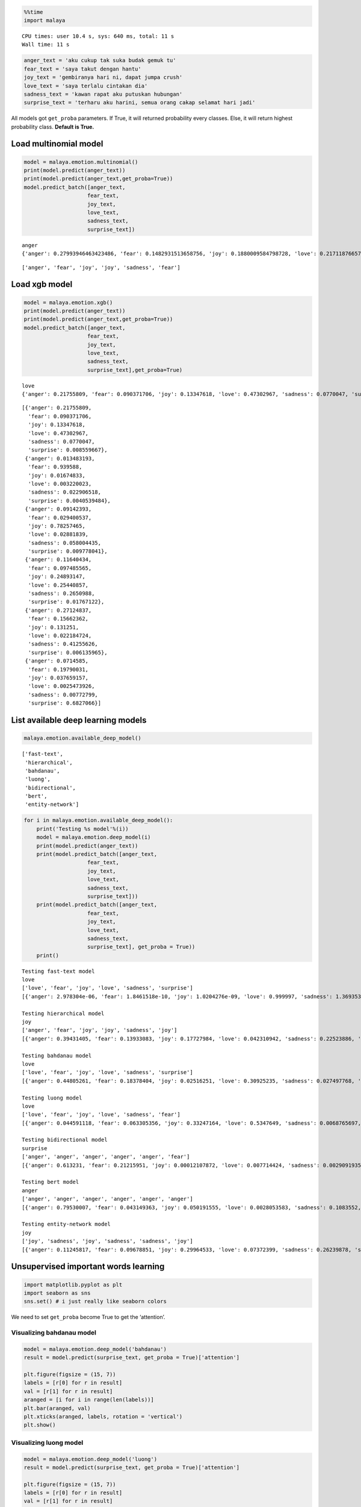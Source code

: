 
.. code:: ipython3

    %%time
    import malaya


.. parsed-literal::

    CPU times: user 10.4 s, sys: 640 ms, total: 11 s
    Wall time: 11 s


.. code:: ipython3

    anger_text = 'aku cukup tak suka budak gemuk tu'
    fear_text = 'saya takut dengan hantu'
    joy_text = 'gembiranya hari ni, dapat jumpa crush'
    love_text = 'saya terlalu cintakan dia'
    sadness_text = 'kawan rapat aku putuskan hubungan'
    surprise_text = 'terharu aku harini, semua orang cakap selamat hari jadi'

All models got ``get_proba`` parameters. If True, it will returned
probability every classes. Else, it will return highest probability
class. **Default is True.**

Load multinomial model
----------------------

.. code:: ipython3

    model = malaya.emotion.multinomial()
    print(model.predict(anger_text))
    print(model.predict(anger_text,get_proba=True))
    model.predict_batch([anger_text,
                        fear_text,
                        joy_text,
                        love_text,
                        sadness_text,
                        surprise_text])


.. parsed-literal::

    anger
    {'anger': 0.27993946463423486, 'fear': 0.1482931513658756, 'joy': 0.1880009584798728, 'love': 0.21711876657658918, 'sadness': 0.1296730712078804, 'surprise': 0.03697458773554805}




.. parsed-literal::

    ['anger', 'fear', 'joy', 'joy', 'sadness', 'fear']



Load xgb model
--------------

.. code:: ipython3

    model = malaya.emotion.xgb()
    print(model.predict(anger_text))
    print(model.predict(anger_text,get_proba=True))
    model.predict_batch([anger_text,
                        fear_text,
                        joy_text,
                        love_text,
                        sadness_text,
                        surprise_text],get_proba=True)


.. parsed-literal::

    love
    {'anger': 0.21755809, 'fear': 0.090371706, 'joy': 0.13347618, 'love': 0.47302967, 'sadness': 0.0770047, 'surprise': 0.008559667}




.. parsed-literal::

    [{'anger': 0.21755809,
      'fear': 0.090371706,
      'joy': 0.13347618,
      'love': 0.47302967,
      'sadness': 0.0770047,
      'surprise': 0.008559667},
     {'anger': 0.013483193,
      'fear': 0.939588,
      'joy': 0.01674833,
      'love': 0.003220023,
      'sadness': 0.022906518,
      'surprise': 0.0040539484},
     {'anger': 0.09142393,
      'fear': 0.029400537,
      'joy': 0.78257465,
      'love': 0.02881839,
      'sadness': 0.058004435,
      'surprise': 0.009778041},
     {'anger': 0.11640434,
      'fear': 0.097485565,
      'joy': 0.24893147,
      'love': 0.25440857,
      'sadness': 0.2650988,
      'surprise': 0.01767122},
     {'anger': 0.27124837,
      'fear': 0.15662362,
      'joy': 0.131251,
      'love': 0.022184724,
      'sadness': 0.41255626,
      'surprise': 0.006135965},
     {'anger': 0.0714585,
      'fear': 0.19790031,
      'joy': 0.037659157,
      'love': 0.0025473926,
      'sadness': 0.00772799,
      'surprise': 0.6827066}]



List available deep learning models
-----------------------------------

.. code:: ipython3

    malaya.emotion.available_deep_model()




.. parsed-literal::

    ['fast-text',
     'hierarchical',
     'bahdanau',
     'luong',
     'bidirectional',
     'bert',
     'entity-network']



.. code:: ipython3

    for i in malaya.emotion.available_deep_model():
        print('Testing %s model'%(i))
        model = malaya.emotion.deep_model(i)
        print(model.predict(anger_text))
        print(model.predict_batch([anger_text,
                        fear_text,
                        joy_text,
                        love_text,
                        sadness_text,
                        surprise_text]))
        print(model.predict_batch([anger_text,
                        fear_text,
                        joy_text,
                        love_text,
                        sadness_text,
                        surprise_text], get_proba = True))
        print()


.. parsed-literal::

    Testing fast-text model
    love
    ['love', 'fear', 'joy', 'love', 'sadness', 'surprise']
    [{'anger': 2.978304e-06, 'fear': 1.8461518e-10, 'joy': 1.0204276e-09, 'love': 0.999997, 'sadness': 1.3693535e-09, 'surprise': 2.6386826e-09}, {'anger': 1.2210384e-18, 'fear': 1.0, 'joy': 1.0015556e-19, 'love': 1.8750202e-24, 'sadness': 6.976661e-21, 'surprise': 3.2600536e-15}, {'anger': 2.47199e-19, 'fear': 2.3032567e-22, 'joy': 1.0, 'love': 5.1478095e-14, 'sadness': 4.464682e-20, 'surprise': 1.588908e-15}, {'anger': 4.1249185e-11, 'fear': 1.7474476e-10, 'joy': 0.00022258118, 'love': 0.9997774, 'sadness': 1.6592432e-11, 'surprise': 4.1854236e-09}, {'anger': 4.3972154e-08, 'fear': 2.1118221e-06, 'joy': 3.4898858e-07, 'love': 4.5489975e-12, 'sadness': 0.9999975, 'surprise': 4.8414757e-09}, {'anger': 1.1130476e-23, 'fear': 0.0003273876, 'joy': 5.694222e-17, 'love': 1.9363045e-25, 'sadness': 1.4252974e-26, 'surprise': 0.99967265}]
    
    Testing hierarchical model
    joy
    ['anger', 'fear', 'joy', 'joy', 'sadness', 'joy']
    [{'anger': 0.39431405, 'fear': 0.13933083, 'joy': 0.17727984, 'love': 0.042310942, 'sadness': 0.22523886, 'surprise': 0.021525377}, {'anger': 0.004958992, 'fear': 0.9853917, 'joy': 0.006676573, 'love': 0.00023657709, 'sadness': 0.0017484307, 'surprise': 0.0009877522}, {'anger': 0.0013627211, 'fear': 0.0017271177, 'joy': 0.986464, 'love': 0.0039458317, 'sadness': 0.0021411367, 'surprise': 0.0043591294}, {'anger': 0.028909639, 'fear': 0.09853578, 'joy': 0.50412154, 'love': 0.26376858, 'sadness': 0.084195614, 'surprise': 0.02046885}, {'anger': 0.022849305, 'fear': 0.011993612, 'joy': 0.008679014, 'love': 0.002472554, 'sadness': 0.9502534, 'surprise': 0.003752149}, {'anger': 0.015510161, 'fear': 0.0571924, 'joy': 0.5819401, 'love': 0.21683867, 'sadness': 0.006425157, 'surprise': 0.12209346}]
    
    Testing bahdanau model
    love
    ['love', 'fear', 'joy', 'love', 'sadness', 'surprise']
    [{'anger': 0.44805261, 'fear': 0.18378404, 'joy': 0.02516251, 'love': 0.30925235, 'sadness': 0.027497768, 'surprise': 0.0062507084}, {'anger': 0.0010828926, 'fear': 0.9789995, 'joy': 0.0027138714, 'love': 0.00061593985, 'sadness': 0.0048968275, 'surprise': 0.011690898}, {'anger': 0.012288661, 'fear': 0.0025563037, 'joy': 0.85003525, 'love': 0.12451392, 'sadness': 0.0008497203, 'surprise': 0.009756153}, {'anger': 0.02319879, 'fear': 0.031080244, 'joy': 0.14820175, 'love': 0.7294624, 'sadness': 0.021997027, 'surprise': 0.046059813}, {'anger': 0.031083692, 'fear': 0.035790402, 'joy': 0.01741525, 'love': 0.00062268815, 'sadness': 0.9130492, 'surprise': 0.0020387478}, {'anger': 0.00159852, 'fear': 0.34762463, 'joy': 0.04318491, 'love': 0.0028805388, 'sadness': 0.00093575486, 'surprise': 0.6037757}]
    
    Testing luong model
    love
    ['love', 'fear', 'joy', 'love', 'sadness', 'fear']
    [{'anger': 0.044591118, 'fear': 0.063305356, 'joy': 0.33247164, 'love': 0.5347649, 'sadness': 0.0068765697, 'surprise': 0.017990304}, {'anger': 0.0064159264, 'fear': 0.9606779, 'joy': 0.012426791, 'love': 0.0013584964, 'sadness': 0.008015306, 'surprise': 0.011105636}, {'anger': 0.0036163705, 'fear': 5.7273093e-05, 'joy': 0.98739016, 'love': 0.0076421387, 'sadness': 0.00028883366, 'surprise': 0.0010052109}, {'anger': 0.017377134, 'fear': 0.0073309895, 'joy': 0.07374035, 'love': 0.3433876, 'sadness': 0.5455663, 'surprise': 0.012597541}, {'anger': 0.0007876828, 'fear': 0.0009606754, 'joy': 9.633098e-05, 'love': 0.00014691186, 'sadness': 0.9978861, 'surprise': 0.00012229013}, {'anger': 0.00045764598, 'fear': 0.37070635, 'joy': 0.0005788357, 'love': 0.00027592952, 'sadness': 0.00033797708, 'surprise': 0.6276433}]
    
    Testing bidirectional model
    surprise
    ['anger', 'anger', 'anger', 'anger', 'anger', 'fear']
    [{'anger': 0.613231, 'fear': 0.21215951, 'joy': 0.00012107872, 'love': 0.007714424, 'sadness': 0.0029091935, 'surprise': 0.16386479}, {'anger': 0.7650685, 'fear': 0.12844206, 'joy': 0.00046135965, 'love': 0.0025065169, 'sadness': 0.012999088, 'surprise': 0.09052232}, {'anger': 0.7017255, 'fear': 0.12622964, 'joy': 0.00019186054, 'love': 0.0041279723, 'sadness': 0.0051922314, 'surprise': 0.16253278}, {'anger': 0.83330584, 'fear': 0.099247426, 'joy': 0.0007255099, 'love': 0.0023077168, 'sadness': 0.016625375, 'surprise': 0.047788195}, {'anger': 0.77445495, 'fear': 0.11811776, 'joy': 0.00019311535, 'love': 0.002333317, 'sadness': 0.004926041, 'surprise': 0.09997472}, {'anger': 0.28467438, 'fear': 0.3107746, 'joy': 0.0009574863, 'love': 0.039786864, 'sadness': 0.0549624, 'surprise': 0.3088443}]
    
    Testing bert model
    anger
    ['anger', 'anger', 'anger', 'anger', 'anger', 'anger']
    [{'anger': 0.79530007, 'fear': 0.043149363, 'joy': 0.050191555, 'love': 0.0028053583, 'sadness': 0.1083552, 'surprise': 0.0001983959}, {'anger': 0.7761929, 'fear': 0.02267685, 'joy': 0.08533038, 'love': 0.019361326, 'sadness': 0.09622978, 'surprise': 0.00020885638}, {'anger': 0.724599, 'fear': 0.021534633, 'joy': 0.14938025, 'love': 0.009412263, 'sadness': 0.09488238, 'surprise': 0.0001914676}, {'anger': 0.8217926, 'fear': 0.009756618, 'joy': 0.061514165, 'love': 0.03527268, 'sadness': 0.07142815, 'surprise': 0.00023569519}, {'anger': 0.9093987, 'fear': 0.00811897, 'joy': 0.024754424, 'love': 0.003218321, 'sadness': 0.054415427, 'surprise': 9.422473e-05}, {'anger': 0.9215124, 'fear': 0.009484482, 'joy': 0.023237498, 'love': 0.0027847919, 'sadness': 0.042906344, 'surprise': 7.447611e-05}]
    
    Testing entity-network model
    joy
    ['joy', 'sadness', 'joy', 'sadness', 'sadness', 'joy']
    [{'anger': 0.11245817, 'fear': 0.09678851, 'joy': 0.29964533, 'love': 0.07372399, 'sadness': 0.26239878, 'surprise': 0.15498528}, {'anger': 0.12070423, 'fear': 0.13202831, 'joy': 0.22073878, 'love': 0.031163175, 'sadness': 0.3202514, 'surprise': 0.175114}, {'anger': 0.11448454, 'fear': 0.10408847, 'joy': 0.2848294, 'love': 0.059466686, 'sadness': 0.27815202, 'surprise': 0.1589789}, {'anger': 0.12346853, 'fear': 0.15664044, 'joy': 0.17575133, 'love': 0.019622162, 'sadness': 0.33732292, 'surprise': 0.18719462}, {'anger': 0.117459856, 'fear': 0.115517266, 'joy': 0.25831792, 'love': 0.044844825, 'sadness': 0.2980614, 'surprise': 0.16579871}, {'anger': 0.11082334, 'fear': 0.09062623, 'joy': 0.30381778, 'love': 0.097978726, 'sadness': 0.24158238, 'surprise': 0.15517157}]
    


Unsupervised important words learning
-------------------------------------

.. code:: ipython3

    import matplotlib.pyplot as plt
    import seaborn as sns
    sns.set() # i just really like seaborn colors

We need to set ``get_proba`` become True to get the ‘attention’.

Visualizing bahdanau model
^^^^^^^^^^^^^^^^^^^^^^^^^^

.. code:: ipython3

    model = malaya.emotion.deep_model('bahdanau')
    result = model.predict(surprise_text, get_proba = True)['attention']
    
    plt.figure(figsize = (15, 7))
    labels = [r[0] for r in result]
    val = [r[1] for r in result]
    aranged = [i for i in range(len(labels))]
    plt.bar(aranged, val)
    plt.xticks(aranged, labels, rotation = 'vertical')
    plt.show()



.. image:: load-emotion_files/load-emotion_14_0.png


Visualizing luong model
^^^^^^^^^^^^^^^^^^^^^^^

.. code:: ipython3

    model = malaya.emotion.deep_model('luong')
    result = model.predict(surprise_text, get_proba = True)['attention']
    
    plt.figure(figsize = (15, 7))
    labels = [r[0] for r in result]
    val = [r[1] for r in result]
    aranged = [i for i in range(len(labels))]
    plt.bar(aranged, val)
    plt.xticks(aranged, labels, rotation = 'vertical')
    plt.show()



.. image:: load-emotion_files/load-emotion_16_0.png


Visualizing hierarchical model
^^^^^^^^^^^^^^^^^^^^^^^^^^^^^^

.. code:: ipython3

    model = malaya.emotion.deep_model('hierarchical')
    result = model.predict(surprise_text, get_proba=True)['attention']
    
    plt.figure(figsize = (15, 7))
    labels = [r[0] for r in result]
    val = [r[1] for r in result]
    aranged = [i for i in range(len(labels))]
    plt.bar(aranged, val)
    plt.xticks(aranged, labels, rotation = 'vertical')
    plt.show()



.. image:: load-emotion_files/load-emotion_18_0.png


Load Sparse deep learning models
--------------------------------

What happen if a word not included in the dictionary of the models? like
``setan``, what if ``setan`` appeared in text we want to classify? We
found this problem when classifying social media texts / posts. Words
used not really a vocabulary-based contextual.

Malaya will treat **unknown words** as ``<UNK>``, so, to solve this
problem, we need to use N-grams character based. Malaya chose tri-grams
until fifth-grams.

.. code:: python

   setan = ['set', 'eta', 'tan']

Sklearn provided easy interface to use n-grams, problem is, it is very
sparse, a lot of zeros and not memory efficient. Sklearn returned sparse
matrix for the result, lucky Tensorflow already provided some sparse
function.

.. code:: ipython3

    malaya.emotion.available_sparse_deep_model()




.. parsed-literal::

    ['fast-text-char']



Right now Malaya only provide 1 sparse model, ``fast-text-char``. We
will try to evolve it.

.. code:: ipython3

    sparse_model = malaya.emotion.sparse_deep_model()


.. parsed-literal::

    INFO:tensorflow:Restoring parameters from /Users/huseinzol/Malaya/emotion/fast-text-char/model.ckpt


.. code:: ipython3

    sparse_model.predict(sadness_text)




.. parsed-literal::

    'sadness'



.. code:: ipython3

    sparse_model.predict_batch([anger_text,
                        fear_text,
                        joy_text,
                        love_text,
                        sadness_text,
                        surprise_text])




.. parsed-literal::

    ['love', 'fear', 'joy', 'love', 'sadness', 'fear']



.. code:: ipython3

    sparse_model.predict_batch([anger_text,
                        fear_text,
                        joy_text,
                        love_text,
                        sadness_text,
                        surprise_text], get_proba = True)




.. parsed-literal::

    [{'anger': 0.055561937,
      'fear': 0.034661848,
      'joy': 0.20765074,
      'love': 0.65774184,
      'sadness': 0.0210206,
      'surprise': 0.023363067},
     {'anger': 1.5065236e-05,
      'fear': 0.9998666,
      'joy': 6.3056427e-06,
      'love': 2.9068442e-06,
      'sadness': 3.6798014e-05,
      'surprise': 7.235542e-05},
     {'anger': 0.00097060547,
      'fear': 5.1922354e-05,
      'joy': 0.99052715,
      'love': 0.0024538564,
      'sadness': 0.0005109437,
      'surprise': 0.005485538},
     {'anger': 0.00014133049,
      'fear': 0.0004463539,
      'joy': 0.12486383,
      'love': 0.87307847,
      'sadness': 0.0013382707,
      'surprise': 0.0001317923},
     {'anger': 0.0077239843,
      'fear': 0.014800851,
      'joy': 0.008525367,
      'love': 0.0013007816,
      'sadness': 0.9655128,
      'surprise': 0.0021361646},
     {'anger': 0.0003960413,
      'fear': 0.6634573,
      'joy': 0.0014801685,
      'love': 0.00056572456,
      'sadness': 0.000516784,
      'surprise': 0.33358407}]


